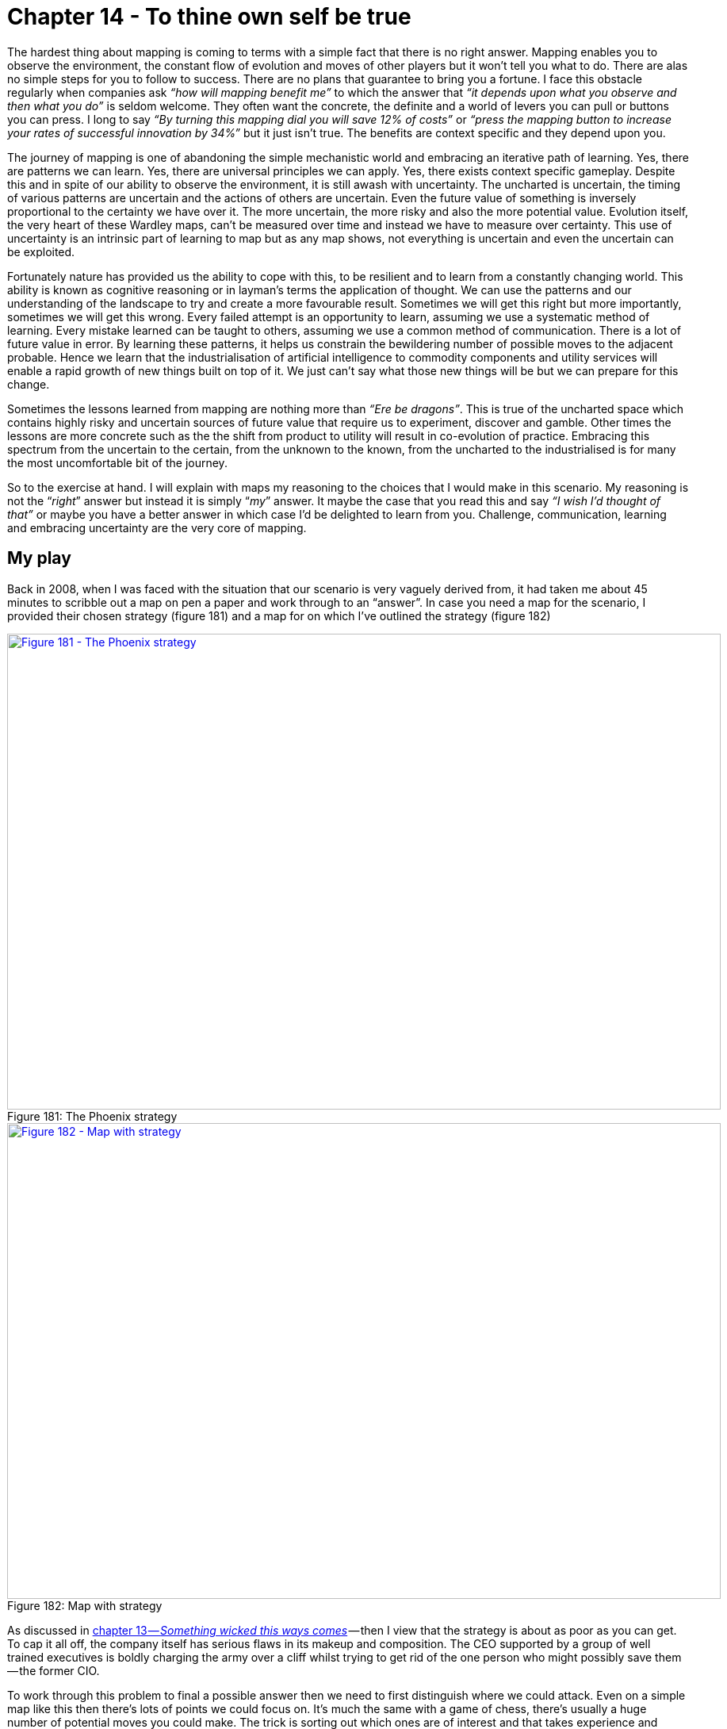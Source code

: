 [#chapter-14-to-thine-own-self-be-true]
= Chapter 14 - To thine own self be true

The hardest thing about mapping is coming to terms with a simple fact that there is no right answer. Mapping enables you to observe the environment, the constant flow of evolution and moves of other players but it won’t tell you what to do. There are alas no simple steps for you to follow to success. There are no plans that guarantee to bring you a fortune. I face this obstacle regularly when companies ask _“how will mapping benefit me”_ to which the answer that _“it depends upon what you observe and then what you do”_ is seldom welcome. They often want the concrete, the definite and a world of levers you can pull or buttons you can press. I long to say _“By turning this mapping dial you will save 12% of costs”_ or _“press the mapping button to increase your rates of successful innovation by 34%”_ but it just isn’t true. The benefits are context specific and they depend upon you. +

The journey of mapping is one of abandoning the simple mechanistic world and embracing an iterative path of learning. Yes, there are patterns we can learn. Yes, there are universal principles we can apply. Yes, there exists context specific gameplay. Despite this and in spite of our ability to observe the environment, it is still awash with uncertainty. The uncharted is uncertain, the timing of various patterns are uncertain and the actions of others are uncertain. Even the future value of something is inversely proportional to the certainty we have over it. The more uncertain, the more risky and also the more potential value. Evolution itself, the very heart of these Wardley maps, can’t be measured over time and instead we have to measure over certainty. This use of uncertainty is an intrinsic part of learning to map but as any map shows, not everything is uncertain and even the uncertain can be exploited. +

Fortunately nature has provided us the ability to cope with this, to be resilient and to learn from a constantly changing world. This ability is known as cognitive reasoning or in layman’s terms the application of thought. We can use the patterns and our understanding of the landscape to try and create a more favourable result. Sometimes we will get this right but more importantly, sometimes we will get this wrong. Every failed attempt is an opportunity to learn, assuming we use a systematic method of learning. Every mistake learned can be taught to others, assuming we use a common method of communication. There is a lot of future value in error. By learning these patterns, it helps us constrain the bewildering number of possible moves to the adjacent probable. Hence we learn that the industrialisation of artificial intelligence to commodity components and utility services will enable a rapid growth of new things built on top of it. We just can’t say what those new things will be but we can prepare for this change. +

Sometimes the lessons learned from mapping are nothing more than _“Ere be dragons”_. This is true of the uncharted space which contains highly risky and uncertain sources of future value that require us to experiment, discover and gamble. Other times the lessons are more concrete such as the the shift from product to utility will result in co-evolution of practice. Embracing this spectrum from the uncertain to the certain, from the unknown to the known, from the uncharted to the industrialised is for many the most uncomfortable bit of the journey. +

So to the exercise at hand. I will explain with maps my reasoning to the choices that I would make in this scenario. My reasoning is not the “_right_” answer but instead it is simply “_my_” answer. It maybe the case that you read this and say _“I wish I’d thought of that”_ or maybe you have a better answer in which case I’d be delighted to learn from you. Challenge, communication, learning and embracing uncertainty are the very core of mapping.

== My play

Back in 2008, when I was faced with the situation that our scenario is very vaguely derived from, it had taken me about 45 minutes to scribble out a map on pen a paper and work through to an “answer”. In case you need a map for the scenario, I provided their chosen strategy (figure 181) and a map for on which I’ve outlined the strategy (figure 182) +

.The Phoenix strategy
[#img-fig181-the-phoenix-strategy] 
[caption="Figure 181: ",link=https://cdn-images-1.medium.com/max/1600/1*1ezkgBPRMIjvVl7qgKV0VA.jpeg] 
image::1_1ezkgBPRMIjvVl7qgKV0VA.jpeg[Figure 181 - The Phoenix strategy,900,600,align=center]

.Map with strategy
[#img-fig182-map-with-strategy] 
[caption="Figure 182: ",link=https://cdn-images-1.medium.com/max/1600/1*zvF2qHFYWIzrquBb_Dc-pg.jpeg] 
image::1_zvF2qHFYWIzrquBb_Dc-pg.jpeg[Figure 182 - Map with strategy,900,600,align=center]

As discussed in xref:#chapter-13-something-wicked-this-way-comes[chapter 13 — _Something wicked this ways comes_] — then I view that the strategy is about as poor as you can get. To cap it all off, the company itself has serious flaws in its makeup and composition. The CEO supported by a group of well trained executives is boldly charging the army over a cliff whilst trying to get rid of the one person who might possibly save them — the former CIO.
 
To work through this problem to final a possible answer then we need to first distinguish where we could attack. Even on a simple map like this then there’s lots of points we could focus on. It’s much the same with a game of chess, there’s usually a huge number of potential moves you could make. The trick is sorting out which ones are of interest and that takes experience and practice of the game. In figure 183 I’ve listed the obvious wheres on our map ignoring the more wishful thinking such as _“buy up the Chinese sensor manufacturer”_. +

.The wheres
[#img-fig183-the-wheres] 
[caption="Figure 183: ",link=https://cdn-images-1.medium.com/max/1600/1*NFO-oFi5r2j0e_svxYk-dw.jpeg] 
image::1_NFO-oFi5r2j0e_svxYk-dw.jpeg[Figure 183 - The wheres,900,600,align=center]

. focus on marketing towards our users.
. develop new and uncertain capabilities.
. exploit the Brazil market
. sell the company
. exploit inertia in customers to the change
. build a cloud service
. build something with the new emerging practice
. dispose of the legacy
. industrialise the data space
. exploit inertia in the industry around the China sensors.

In such a map, there are always many paths. One path describes how the company thought of its future and the strategic choices it was making. It’s quite clear that the company could not see the threat of the sensors and co-evolution of practice or how dangerous the US company was or even how it had inertia to change. In all likelihood, such a company wouldn’t even understand how things evolve. In their mind, they might have an unwritten map but it’ll look more like figure 184. To this company, their strategy makes sense because they don’t understand how the landscape is changing. The commodity sensors are just a disconnected component which they believe they have choice over or the cloud is just an optional choice. They have none of the anticipation that is brought on by an understanding of climatic patterns +

.The Phoanix map
[#img-fig184-the-phoenix-map] 
[caption="Figure 184: ",link=https://cdn-images-1.medium.com/max/1600/1*PQQcUrBYcvRQmPqlEiB7nA.jpeg] 
image::1_PQQcUrBYcvRQmPqlEiB7nA.jpeg[Figure 184 - The Phoenix map,900,600,align=center]

That said, they were motivated. It’s a judgement call here as to whether an organisation can be altered in a time frame that enables you to exploit an environment. In this case, given the principles (i.e. doctrine) exhibited then I’d say not. There isn’t enough time to alter the company and go head to head with the US competitor, this is a battle better withdrawn from for now. +

However, I have several secret weapons. First, the US competitor is using the same expensive sensor and they probably have their own internal inertia to change given their success in the US which means their code base will become legacy. Secondly, just because I can anticipate the future situation then that doesn’t mean the market can. From the analyst reports and interest in acquisition we know that Phoenix is seen as a bit of a star in the market. Lastly, we also have that CIO who shows some promise, some insight, despite the company’s attempt to get rid of her. +

Applying a bit of thought to the map, another path now becomes available or in this case two paths as it’s a combination of simultaneous plays. I’ve marked these in orange and grey on the map in figure 185. +

.My play
[#img-fig185-my-play] 
[caption="Figure 185: ",link=https://cdn-images-1.medium.com/max/1600/1*ygCTDE969-tteDVzCoqd-A.jpeg] 
image::1_ygCTDE969-tteDVzCoqd-A.jpeg[Figure 185 - My play,900,600,align=center]

=== The grey play — Pig in a Poke

I’m going to sell this company (*grey* *point* 1). I’m going to want to maximise my return which means I’ll put effort into marketing (*point* 2) and promoting Phoenix as the future in this market, reinforcing those analyst messages. I’m also going to encourage the marketing team to heavily play on concerns over any cloud effort (*point* 3). Hence a bit of fear, uncertainty and doubt (FUD) is useful. +

I’m not going to give up on our cloud effort, I’m just going to recommend the cloud project is cut down to less than a million and run as a prototype / experiment. I’ll also pull back on the expansion into Brazil. I want to make sure the company costs are kept down and the company is seen as attractive as possible. I’d also agree that we need to use the data product in the market and look to downsize the team in IT responsible for that. In fact, I have another purpose for them. Whilst, my fellow board members would be aware of this play, I wouldn’t explain it in this way to the executives of the subsidiary. They’d probably disagree, they have oodles of inertia and I don’t want to dampen their enthusiasm. To them, I’d explain one story which is :- +

_“I agree on the marketing push in our existing market and focusing on our product development. I share your concerns over the security issues of cloud and the competitor being forced to eat their own ecosystem. I wouldn’t like for us to be in that position. I’d like us to scale back on our cloud project for the time being and run a few small scale experiments. I do like the idea of entering the Brazil market but right now I think we need to concentrate on the European market, I wouldn’t want us to lose ground to the US player because we’re focused elsewhere. However, I completely agree with the efficiency drive and removing the in-house capability regarding the dataset. I also agree we should watch the Chinese sensors but our focus needs to be on building up profitability within Europe and making Phoenix soar.”_ +

I’d also have a quiet chat with the CEO about the problem CIO and offer to move her to another group in the conglomerate in order that the CEO can focus on the task at hand. I’d suggest we have another project which could possibly do with some of those un-needed IT people as well. +

My real goal here is pig in a poke, I want to maximise the capital returned through the disposal of the subsidiary. Before you state that no-one in the market would buy Phoenix then print out the the scenario (chapter 12) and try it out on a group of executives. To make your life easier, I’ve provided a link to https://drive.google.com/open?id=0B7PYjFuYmV89WHRJMVhlNGdfeFE[a pdf of the scenario]. If those executives don’t know how to map, they’ll probably choose the cloud, Brazil and efficiency efforts around data. If you talk to them about whether they think Phoenix has potential, then most will say yes. These are the people you’d want to be selling Phoenix to.

=== The orange play — the Future

Whilst the grey play is all about making significant capital through a disposal of Phoenix, the orange play in the map above is all about building the future. +

I do want to build that cloud service (*orange* *point* 1) but I want the technology based upon the emerging practice that will develop around the commodity sensors (*point* 2). I’m going to create a secret project, a separate subsidiary to do this and I’m likely to put the CIO I’ve just nabbed in charge. I also want to consider looking at driving these emerging practices to become more standard through an open approach (*point* 3). +

I won’t be building the service in Europe but in Brazil (*point* 4). Firstly this is an untapped market but secondly, I want to keep out of the fight between Phoenix and the US player in Europe. Once the new service is established in Brazil and after my disposal of the Phoenix subsidiary then I’m going to look at expanding from Brazil into Europe and the US by exploiting the weakness of those competitors (i.e. their legacy code base based upon expensive sensors). For good measure, I’m going to look for another ILC type ecosystem play around data (*point* 5) by using an open data approach. +

I’m going to be spending some time on this new subsidiary, making sure it’s setup right and we don’t get a repeat of Phoenix. I’d be looking for cell based structure, use of attitudes, FIRE, willingness to challenge and all that good stuff outlined in doctrine. To begin with, I need four basic teams (see figure 186) which I’m going to have to flesh out pretty quickly but I’d be hoping that the CIO will help me nab a few of the right people from the data group that Phoenix wants to remove. +

.Team structure
[#img-fig186-team-structure] 
[caption="Figure 186: ",link=https://cdn-images-1.medium.com/max/1600/1*OdySHBeGr9WiiPO9QSaWeg.jpeg] 
image::1_OdySHBeGr9WiiPO9QSaWeg.jpeg[Figure 186 - Team structure,900,600,align=center]

This is how I would play the game in order to maximise the benefit for the conglomerate. The return from the disposal will vastly exceed any investment needed. I could probably use it to fund a dozen new startups whilst returning a generous reward to the conglomerate. However, this play took me 45 minutes. I’m sure with a bit of effort then a better play can be found. Maybe you have it? I am willing to learn.

=== Feeling guilty and the executives

The above play feels a bit “_sneaky_”. Remember, your focus is on what is of benefit to the conglomerate and you never know, Phoenix could have a glorious future. In cases like this, you need to put away concerns over the subsidiary and be true to yourself. Give them a chance to explore their own future in the comfort of someone else’s purse. Don’t lie to people, even the words I’ve put down for the CEO contain no lies. I’ve just omitted my own concerns which he wouldn’t share anyway. If I thought those executives might then maybe I would take a different path. Remember, the above play could be wrong, you may be selling the golden goose which is why you’d need the rest of your executive board to challenge it. +

Also, it’s not “_sneaky_” to sell of something that you believe will head over the cliff to another. They may be able to see something you can’t and you’re not responsible for them — caveat emptor. It’s also not “_sneaky_” to emphasise Phoenix as the future, those analyst have been making positive noise in the scenario and maybe they’re right? +

I said above that many executives would go for the cloud, Brazil and efficiency options and wouldn’t look to sell Phoenix. They would see Phoenix as having potential. How do I know this? Well, I’ve run the scenario with over 200 executives from different companies and I’ve tested their response before they could map and after. The result is shown in figure 187 +

.Response to the scenario
[#img-fig187-response-to-the-scenario] 
[caption="Figure 187: ",link=https://cdn-images-1.medium.com/max/1600/1*P4qom2ke1gCjGanEkVnWbg.jpeg] 
image::1_P4qom2ke1gCjGanEkVnWbg.jpeg[Figure 187 - Response to the scenario,900,600,align=center]

Before they could map, the response was always towards building the cloud service. After learning to map, the response shifted to selling the company (“other”). The interesting thing to note is the scenario has many common tools used in business — a P&L to an overview of the market — but the addition of mapping changed the response significantly. The real question to ask is how many past decisions made on those common tools would have been different had they used maps?
